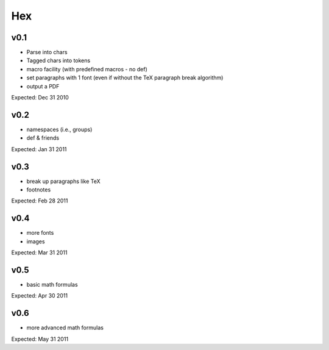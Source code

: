 ===
Hex
===

v0.1
----

- Parse into chars
- Tagged chars into tokens
- macro facility (with predefined macros - no \def)
- set paragraphs with 1 font (even if without the TeX paragraph break algorithm)
- output a PDF

Expected: Dec 31 2010

v0.2
----

- namespaces (i.e., groups)
- \def & friends

Expected: Jan 31 2011

v0.3
----

- break up paragraphs like TeX
- footnotes

Expected: Feb 28 2011

v0.4
----

- more fonts
- images

Expected: Mar 31 2011

v0.5
----

- basic math formulas

Expected: Apr 30 2011

v0.6
----

- more advanced math formulas

Expected: May 31 2011
